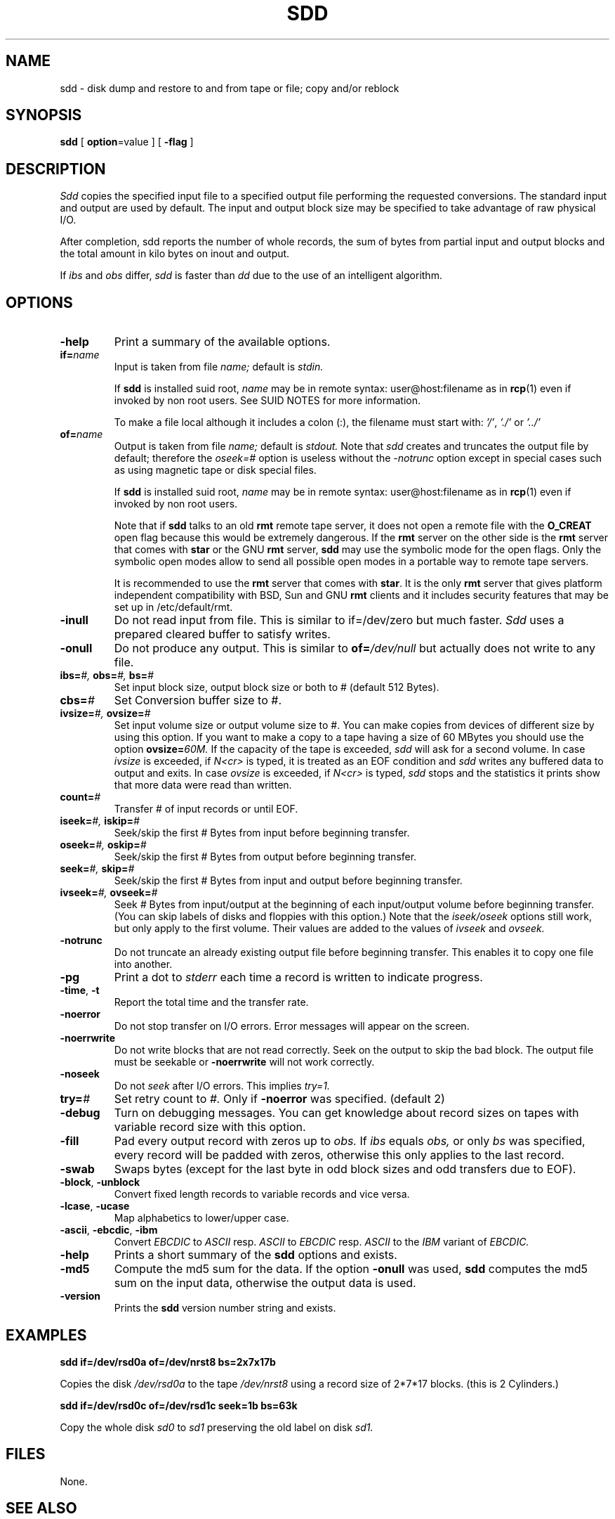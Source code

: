 . \" @(#)sdd.1	1.8 18/01/14 Copyr 1982-1995,2018 J. Schilling
. \"  Manual page for sdd
. \"
.if t .ds a \v'-0.55m'\h'0.00n'\z.\h'0.40n'\z.\v'0.55m'\h'-0.40n'a
.if t .ds o \v'-0.55m'\h'0.00n'\z.\h'0.45n'\z.\v'0.55m'\h'-0.45n'o
.if t .ds u \v'-0.55m'\h'0.00n'\z.\h'0.40n'\z.\v'0.55m'\h'-0.40n'u
.if t .ds A \v'-0.77m'\h'0.25n'\z.\h'0.45n'\z.\v'0.77m'\h'-0.70n'A
.if t .ds O \v'-0.77m'\h'0.25n'\z.\h'0.45n'\z.\v'0.77m'\h'-0.70n'O
.if t .ds U \v'-0.77m'\h'0.30n'\z.\h'0.45n'\z.\v'0.77m'\h'-0.75n'U
.if t .ds s \\(*b
.if t .ds S SS
.if n .ds a ae
.if n .ds o oe
.if n .ds u ue
.if n .ds s sz
.TH SDD 1E "2018/01/14" "J\*org Schilling" "Schily\'s USER COMMANDS"
.SH NAME
sdd \- disk dump and restore to and from tape or file; copy and/or reblock
.SH SYNOPSIS
.B
sdd
[
.BR option "=value
] [
.B \-flag
]
.SH DESCRIPTION
.I Sdd
copies the specified input file to a specified output file performing the
requested conversions. The standard input and output are used by default.
The input and output block size may be specified to take advantage of
raw physical I/O.
.PP
After completion, sdd reports the number of whole records, the sum of bytes 
from partial input and output blocks and the total amount in kilo
bytes on inout and output.
.PP 
If
.I ibs
and
.I obs
differ,
.I sdd
is faster than
.I dd
due to the use of an intelligent algorithm.
.SH OPTIONS
.TP
.B \-help
Print a summary of the available options.
.TP
.BI if= name
Input is taken from file
.I name;
default is
.I stdin.
.sp
If 
.B sdd
is installed suid root,
.I name
may be in remote syntax: user@host:filename as in 
.BR rcp (1)
even if 
invoked by non root users.
See SUID NOTES for more information.
.sp
To make a file local although it includes a colon (:), the filename
must start with:
.IR "'/'" ,
.IR "'./'" " or"
.I "'../'"
.TP
.BI of= name
Output is taken from file
.I name;
default is
.I stdout.
Note that
.I sdd
creates and truncates the output file by default; therefore the
.I oseek=#
option is useless without the
.I \-notrunc
option except in special cases such as using magnetic tape or disk 
special files.
.sp
If 
.B sdd
is installed suid root,
.I name
may be in remote syntax: user@host:filename as in 
.BR rcp (1)
even if 
invoked by non root users.
.sp
Note that if
.B sdd
talks to an old 
.B rmt
remote tape server, it does not open a remote file with the 
.B O_CREAT
open flag because this would be extremely dangerous.
If the 
.B rmt 
server on the other side is the 
.B rmt
server that comes with 
.B star
or the GNU
.B rmt
server,
.B sdd
may use the symbolic mode for the open flags.
Only the symbolic open modes allow to send all possible open
modes in a portable way to remote tape servers.
.sp
It is recommended to use the 
.B rmt
server that comes with
.BR star .
It is the only
.B rmt
server that gives platform independent compatibility with BSD, Sun and GNU
.B rmt 
clients and it includes security features that may be set up in /etc/default/rmt.

.TP
.B \-inull
Do not read input from file.
This is similar to if=/dev/zero but much faster.
.I Sdd 
uses a prepared cleared buffer to satisfy writes.
.TP
.B \-onull
Do not produce any output. This is similar to
.BI of= /dev/null
but actually does not write to any file.
.TP
.BI ibs= "#, " obs= "#, " bs= #
Set input block size, output block size or both to #
(default 512 Bytes).
.TP
.BI cbs= #
Set Conversion buffer size to #.
.TP
.BI ivsize= "#, " ovsize= #
Set input volume size or output volume size to #. You can make copies from
devices of different size by using this option. If you want to make a copy
to a tape having a size of 60 MBytes you should use the option
.BI ovsize= 60M.
If the capacity of the tape is exceeded,
.I sdd
will ask for a second volume. In case
.I ivsize
is exceeded, if 
.I "N<cr>"
is typed, it is treated as an EOF condition and
.I sdd
writes any buffered data to output and exits. In case
.I ovsize
is exceeded, if
.I "N<cr>"
is typed,
.I sdd
stops and the statistics it prints show that more data were read than written.
.TP
.BI count= #
Transfer # of input records or until EOF.
.TP
.BI iseek= "#, " iskip= #
Seek/skip the first # Bytes from input before beginning transfer.
.TP
.BI oseek= "#, " oskip= #
Seek/skip the first # Bytes from output before beginning transfer.
.TP
.BI seek= "#, " skip= #
Seek/skip the first # Bytes from input and output before beginning transfer.
.TP
.BI ivseek= "#, " ovseek= #
Seek
.I #
Bytes from input/output at the beginning of each input/output volume before
beginning transfer. (You can skip labels of disks and floppies with 
this option.)
Note that the
.I iseek/oseek
options still work, but only apply to the first volume.
Their values are added to the values of
.I ivseek
and
.I ovseek.
.TP
.B \-notrunc
Do not truncate an already existing output file before beginning transfer.
This enables it to copy one file into another.
.TP
.B \-pg
Print a dot to
.I stderr
each time a record is written to indicate progress.
.TP
.BR \-time ", " \-t
Report the total time and the transfer rate.
.TP
.B \-noerror
Do not stop transfer on I/O errors. Error messages will appear on the screen.
.TP
.B \-noerrwrite
Do not write blocks that are not read correctly. Seek on the output to skip
the bad block.
The output file must be seekable or 
.B \-noerrwrite
will not work correctly.
.TP
.B \-noseek
Do not
.I seek
after I/O errors. This implies
.I try=1.
.TP
.BI try= #
Set retry count to
.I #.
Only if
.B \-noerror
was specified. (default 2)
.TP
.B \-debug
Turn on debugging messages. You can get knowledge about record sizes on
tapes with variable record size with this option.
.TP
.B \-fill
Pad every output record with zeros up to
.I obs.
If
.I ibs
equals
.I obs,
or only
.I bs
was specified, every record will be padded with zeros, otherwise this only
applies to the last record.
.TP
.B \-swab
Swaps bytes (except for the last byte in odd block sizes and odd transfers
due to EOF).
.TP
.BR \-block ", " \-unblock
Convert fixed length records to variable records and vice versa.
.TP
.BR \-lcase ", " \-ucase
Map alphabetics to lower/upper case.
.TP
.BR \-ascii ", " \-ebcdic ", " \-ibm
Convert
.I EBCDIC
to
.I ASCII
resp.
.I ASCII
to
.I EBCDIC
resp.
.I ASCII
to the
.I IBM
variant of
.I EBCDIC.
.TP
.B \-help
Prints a short summary of the 
.B sdd
options and exists.
.TP
.B \-md5
Compute the md5 sum for the data.
If the option
.B \-onull
was used,
.B sdd
computes the md5 sum on the input data, otherwise the output data is used.
.TP
.B \-version
Prints the 
.B sdd
version number string and exists.
.
.SH EXAMPLES
.B sdd if=/dev/rsd0a of=/dev/nrst8 bs=2x7x17b
.PP
Copies the disk
.I /dev/rsd0a
to the tape
.I /dev/nrst8
using a record size of 2\|*\|7\|*\|17 blocks.
(this is 2 Cylinders.)
.PP
.B sdd if=/dev/rsd0c of=/dev/rsd1c seek=1b bs=63k
.PP
Copy the whole disk
.I sd0
to
.I sd1
preserving the old label on disk
.I sd1.
.SH FILES
None.
.SH "SEE ALSO"
dd(1), star(1), rmt(1), tr(1), cp(1), copy(1)
.SH DIAGNOSTICS
sdd: Read  f records + p bytes (total of x bytes = d.nnk).
.br
sdd: Wrote f records + p bytes (total of x bytes = d.nnk).
.PP
The number of full records, the number of bytes in partial records
and the total amount of data in KBytes.
.PP
With the
.I QUIT
signal ( usually ^\\ ) the actual state is displayed.
.SH NOTES
Opposed to
.I dd, sdd
is able to handle
.I \-iseek \-oseek \-seek
as well as
.I \-iskip \-oskip \-skip
regardless to the buffer size. You can make a whole physical copy of a disk
without copying the label in one pass of
.I sdd.
.PP
When numbers are unspecified the are taken to be bytes.
.PP
You can make them `words' (2 bytes) if they are followed by a `w' or `W'.
.PP
You can make them blocks (512 bytes) if they are followed by a `b' or `B'.
.PP
You can make them Kbytes (1024 bytes) if they are followed by a `k' or `K'.
.PP
You can make them Mbytes (1024 * 1024 bytes) if they are followed by
a `m' or `M'.
.PP
You can make them Gbytes (1024 * 1024 *1024 bytes) if they are followed by
a `g' or `G'.
.PP
A pair of numbers may be separated by `*' or `x' to indicate a product.
.SH "SUID NOTES
If 
.B sdd
is installed suid root, 
.B sdd
is able to make connections to remote files for non root users. 
This is done by using the
rcmd(3) interface to get a connection to a rmt(1) server.
.PP
.B Sdd
resets its effective uid back to the real user id immediately after setting up
the remote connection to the rmt server and before opening any other file.
.SH BUGS
The option
.BI iskip= #
and
.BI oskip= #
and
.BI skip= #
as well as
.B \-block
and
.B \-unblock
are not implemented.
.PP
It is confusing to allow the use of all additions together with the
record counter
.I \-count
as they are possible with
.BI obs= #.
